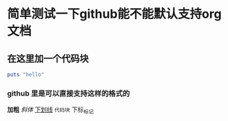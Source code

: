 * 简单测试一下github能不能默认支持org文档
** 在这里加一个代码块

#+BEGIN_SRC ruby
  puts "hello"
#+END_SRC
*** github 里是可以直接支持这样的格式的
    *加粗* /斜体/ _下划线_ ~代码块~ 下标_标记
